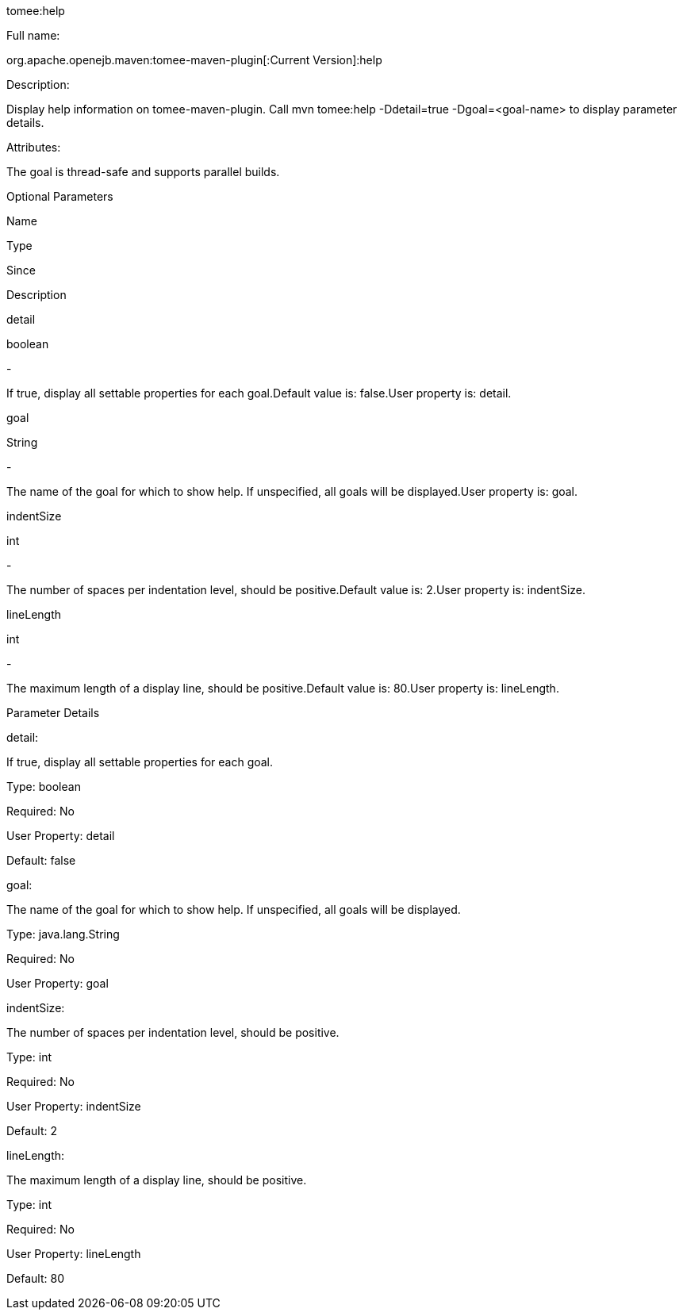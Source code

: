 :index-group: Unrevised
:jbake-type: page
:jbake-status: published


tomee:help

Full name:

org.apache.openejb.maven:tomee-maven-plugin[:Current Version]:help

Description:

Display help information on tomee-maven-plugin. Call mvn tomee:help
-Ddetail=true -Dgoal=<goal-name> to display parameter details.

Attributes:

The goal is thread-safe and supports parallel builds.

Optional Parameters

Name

Type

Since

Description

detail

boolean

-

If true, display all settable properties for each goal.Default value is:
false.User property is: detail.

goal

String

-

The name of the goal for which to show help. If unspecified, all goals
will be displayed.User property is: goal.

indentSize

int

-

The number of spaces per indentation level, should be positive.Default
value is: 2.User property is: indentSize.

lineLength

int

-

The maximum length of a display line, should be positive.Default value
is: 80.User property is: lineLength.

Parameter Details

detail:

If true, display all settable properties for each goal.

Type: boolean

Required: No

User Property: detail

Default: false

goal:

The name of the goal for which to show help. If unspecified, all goals
will be displayed.

Type: java.lang.String

Required: No

User Property: goal

indentSize:

The number of spaces per indentation level, should be positive.

Type: int

Required: No

User Property: indentSize

Default: 2

lineLength:

The maximum length of a display line, should be positive.

Type: int

Required: No

User Property: lineLength

Default: 80
